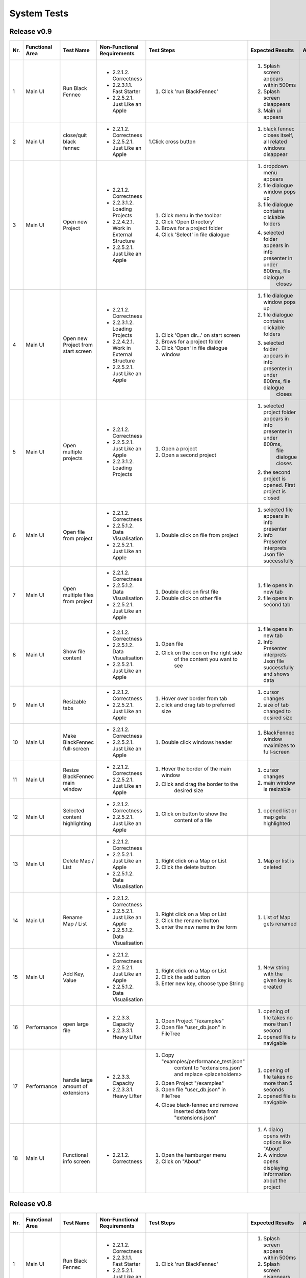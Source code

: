 .. _System Tests:

System Tests
============
Release v0.9
************
+-----+-----------------+-------------------------+-----------------------------------------+-----------------------------------------+--------------------------------------------------------------------------------+--------------------------------------------------------------------------------+----------------------+--------------------+
| Nr. | Functional Area | Test Name               | Non-Functional Requirements             | Test Steps                              | Expected Results                                                               | Actual Results                                                                 | Test passed / failed | Tester, Time, Date |
+=====+=================+=========================+=========================================+=========================================+================================================================================+================================================================================+======================+====================+
| 1   | Main UI         | Run Black Fennec        | - 2.2.1.2. Correctness                  | 1. Click 'run BlackFennec'              | 1. Splash screen appears within 500ms                                          | 1. Splash screen not visible                                                   | passed               | S. Kindhauser,     |
|     |                 |                         | - 2.2.3.1.1. Fast Starter               |                                         | 2. Splash screen disappears                                                    | 2. Splash screen not visible                                                   |                      | 11:23,             |
|     |                 |                         | - 2.2.5.2.1. Just Like an Apple         |                                         | 3. Main ui appears                                                             | 3. Main ui appears                                                             |                      | 2022-11-04         |
+-----+-----------------+-------------------------+-----------------------------------------+-----------------------------------------+--------------------------------------------------------------------------------+--------------------------------------------------------------------------------+----------------------+--------------------+
| 2   | Main UI         | close/quit black fennec | - 2.2.1.2. Correctness                  | 1.Click cross button                    | 1. black fennec closes itself, all related windows disappear                   | 1. black fennec closes itself, all related windows disappear                   | passed               | S. Kindhauser,     |
|     |                 |                         | - 2.2.5.2.1. Just Like an Apple         |                                         |                                                                                |                                                                                |                      | 11:25,             |
|     |                 |                         |                                         |                                         |                                                                                |                                                                                |                      | 2022-11-04         |
+-----+-----------------+-------------------------+-----------------------------------------+-----------------------------------------+--------------------------------------------------------------------------------+--------------------------------------------------------------------------------+----------------------+--------------------+
| 3   | Main UI         | Open new Project        | - 2.2.1.2. Correctness                  | 1. Click menu in the toolbar            | 1. dropdown menu appears                                                       | 1. dropdown menu appears                                                       | passed               | S. Kindhauser,     |
|     |                 |                         | - 2.2.3.1.2. Loading Projects           | 2. Click 'Open Directory'               | 2. file dialogue window pops up                                                | 2. file dialogue window pops up                                                |                      | 11:27,             |
|     |                 |                         | - 2.2.4.2.1. Work in External Structure | 3. Brows for a project folder           | 3. file dialogue contains clickable folders                                    | 3. file dialogue contains clickable folders                                    |                      | 2022-11-04         |
|     |                 |                         | - 2.2.5.2.1. Just Like an Apple         | 4. Click 'Select' in file dialogue      | 4. selected folder appears in info presenter in under 800ms, file dialogue     | 4. selected folder appears in info presenter in under 800ms, file dialogue     |                      |                    |
|     |                 |                         |                                         |                                         |     closes                                                                     |     closes                                                                     |                      |                    |
+-----+-----------------+-------------------------+-----------------------------------------+-----------------------------------------+--------------------------------------------------------------------------------+--------------------------------------------------------------------------------+----------------------+--------------------+
| 4   | Main UI         | Open new Project        | - 2.2.1.2. Correctness                  | 1. Click 'Open dir...' on start screen  | 1. file dialogue window pops up                                                | 1. file dialogue window pops up                                                | passed               | S. Kindhauser,     |
|     |                 | from start screen       | - 2.2.3.1.2. Loading Projects           | 2. Brows for a project folder           | 2. file dialogue contains clickable folders                                    | 2. file dialogue contains clickable folders                                    |                      | 11:30,             |
|     |                 |                         | - 2.2.4.2.1. Work in External Structure | 3. Click 'Open' in file dialogue window | 3. selected folder appears in info presenter in under 800ms, file dialogue     | 3. selected folder appears in info presenter in under 800ms, file dialogue     |                      | 2022-11-04         |
|     |                 |                         | - 2.2.5.2.1. Just Like an Apple         |                                         |     closes                                                                     |     closes                                                                     |                      |                    |
+-----+-----------------+-------------------------+-----------------------------------------+-----------------------------------------+--------------------------------------------------------------------------------+--------------------------------------------------------------------------------+----------------------+--------------------+
| 5   | Main UI         | Open multiple projects  | - 2.2.1.2. Correctness                  | 1. Open a project                       | 1. selected project folder appears in info presenter in under 800ms,           | 1. selected project folder appears in info presenter in under 800ms,           | passed               | S. Kindhauser,     |
|     |                 |                         | - 2.2.5.2.1. Just Like an Apple         |                                         |     file dialogue closes                                                       |     file dialogue closes                                                       |                      | 11:34,             |
|     |                 |                         | - 2.2.3.1.2. Loading Projects           | 2. Open a second project                | 2. the second project is opened. First project is closed                       | 2. the second project is opened. First project is closed                       |                      | 2022-11-04         |
+-----+-----------------+-------------------------+-----------------------------------------+-----------------------------------------+--------------------------------------------------------------------------------+--------------------------------------------------------------------------------+----------------------+--------------------+
| 6   | Main UI         | Open file from project  | - 2.2.1.2. Correctness                  | 1. Double click on file from project    | 1. selected file appears in info presenter                                     | 1. selected file appears in info presenter                                     | passed               | S. Kindhauser,     |
|     |                 |                         | - 2.2.5.1.2. Data Visualisation         |                                         | 2. Info Presenter interprets Json file successfully                            | 2. Info Presenter interprets Json file successfully                            |                      | 11:36,             |
|     |                 |                         | - 2.2.5.2.1. Just Like an Apple         |                                         |                                                                                |                                                                                |                      | 2022-11-04         |
+-----+-----------------+-------------------------+-----------------------------------------+-----------------------------------------+--------------------------------------------------------------------------------+--------------------------------------------------------------------------------+----------------------+--------------------+
| 7   | Main UI         | Open multiple files     | - 2.2.1.2. Correctness                  | 1. Double click on first file           | 1. file opens in new tab                                                       | 1. file opens in new tab                                                       | passed               | S. Kindhauser,     |
|     |                 | from project            | - 2.2.5.1.2. Data Visualisation         | 2. Double click on other file           | 2. file opens in second tab                                                    | 2. file opens in second tab                                                    |                      | 11:36,             |
|     |                 |                         | - 2.2.5.2.1. Just Like an Apple         |                                         |                                                                                |                                                                                |                      | 2022-11-04         |
+-----+-----------------+-------------------------+-----------------------------------------+-----------------------------------------+--------------------------------------------------------------------------------+--------------------------------------------------------------------------------+----------------------+--------------------+
| 8   | Main UI         | Show file content       | - 2.2.1.2. Correctness                  | 1. Open file                            | 1. file opens in new tab                                                       | 1. file opens in new tab                                                       | passed               | S. Kindhauser,     |
|     |                 |                         | - 2.2.5.1.2. Data Visualisation         | 2. Click on the icon on the right side  | 2. Info Presenter interprets Json file successfully and shows data             | 2. Info Presenter interprets Json file successfully and shows data             |                      | 11:38,             |
|     |                 |                         | - 2.2.5.2.1. Just Like an Apple         |     of the content you want to see      |                                                                                |                                                                                |                      | 2022-11-04         |
+-----+-----------------+-------------------------+-----------------------------------------+-----------------------------------------+--------------------------------------------------------------------------------+--------------------------------------------------------------------------------+----------------------+--------------------+
| 9   | Main UI         | Resizable tabs          | - 2.2.1.2. Correctness                  | 1. Hover over border from tab           | 1. cursor changes                                                              | 1. cursor changes                                                              | passed               | S. Kindhauser,     |
|     |                 |                         | - 2.2.5.2.1. Just Like an Apple         | 2. click and drag tab to preferred size | 2. size of tab changed to desired size                                         | 2. size of tab changed to desired size                                         |                      | 11:40,             |
|     |                 |                         |                                         |                                         |                                                                                |                                                                                |                      | 2022-11-04         |
+-----+-----------------+-------------------------+-----------------------------------------+-----------------------------------------+--------------------------------------------------------------------------------+--------------------------------------------------------------------------------+----------------------+--------------------+
| 10  | Main UI         | Make BlackFennec        | - 2.2.1.2. Correctness                  | 1. Double click windows header          | 1. BlackFennec window maximizes to full-screen                                 | 1. BlackFennec window maximizes to full-screen                                 | passed               | S. Kindhauser,     |
|     |                 | full-screen             | - 2.2.5.2.1. Just Like an Apple         |                                         |                                                                                |                                                                                |                      | 11:42,             |
|     |                 |                         |                                         |                                         |                                                                                |                                                                                |                      | 2022-11-04         |
+-----+-----------------+-------------------------+-----------------------------------------+-----------------------------------------+--------------------------------------------------------------------------------+--------------------------------------------------------------------------------+----------------------+--------------------+
| 11  | Main UI         | Resize BlackFennec      | - 2.2.1.2. Correctness                  | 1. Hover the border of the main window  | 1. cursor changes                                                              | 1. cursor changes                                                              | passed               | S. Kindhauser,     |
|     |                 | main window             | - 2.2.5.2.1. Just Like an Apple         | 2. Click and drag the border to the     | 2. main window is resizable                                                    | 2. main window is resizable                                                    |                      | 11:43,             |
|     |                 |                         |                                         |     desired size                        |                                                                                |                                                                                |                      | 2022-11-04         |
+-----+-----------------+-------------------------+-----------------------------------------+-----------------------------------------+--------------------------------------------------------------------------------+--------------------------------------------------------------------------------+----------------------+--------------------+
| 12  | Main UI         | Selected content        | - 2.2.1.2. Correctness                  | 1. Click on button to show the          | 1. opened list or map gets highlighted                                         | 1. opened list or map gets highlighted                                         | passed               | S. Kindhauser,     |
|     |                 | highlighting            | - 2.2.5.2.1. Just Like an Apple         |     content of a file                   |                                                                                |                                                                                |                      | 11:52,             |
|     |                 |                         |                                         |                                         |                                                                                |                                                                                |                      | 2022-11-04         |
+-----+-----------------+-------------------------+-----------------------------------------+-----------------------------------------+--------------------------------------------------------------------------------+--------------------------------------------------------------------------------+----------------------+--------------------+
| 13  | Main UI         | Delete Map / List       | - 2.2.1.2. Correctness                  | 1. Right click on a Map or List         | 1. Map or list is deleted                                                      | 1. Map or list is deleted                                                      | passed               | S. Kindhauser,     |
|     |                 |                         | - 2.2.5.2.1. Just Like an Apple         | 2. Click the delete button              |                                                                                |                                                                                |                      | 11:58,             |
|     |                 |                         | - 2.2.5.1.2. Data Visualisation         |                                         |                                                                                |                                                                                |                      | 2022-11-04         |
+-----+-----------------+-------------------------+-----------------------------------------+-----------------------------------------+--------------------------------------------------------------------------------+--------------------------------------------------------------------------------+----------------------+--------------------+
| 14  | Main UI         | Rename Map / List       | - 2.2.1.2. Correctness                  | 1. Right click on a Map or List         | 1. List of Map gets renamed                                                    | 1. List of Map gets renamed                                                    | passed               | S. Kindhauser,     |
|     |                 |                         | - 2.2.5.2.1. Just Like an Apple         | 2. Click the rename button              |                                                                                |                                                                                |                      | 11:57,             |
|     |                 |                         | - 2.2.5.1.2. Data Visualisation         | 3. enter the new name in the form       |                                                                                |                                                                                |                      | 2022-11-04         |
+-----+-----------------+-------------------------+-----------------------------------------+-----------------------------------------+--------------------------------------------------------------------------------+--------------------------------------------------------------------------------+----------------------+--------------------+
| 15  | Main UI         | Add Key, Value          | - 2.2.1.2. Correctness                  | 1. Right click on a Map or List         | 1. New string with the given key is created                                    | 1. New string with the given key is created                                    | passed               | S. Kindhauser,     |
|     |                 |                         | - 2.2.5.2.1. Just Like an Apple         | 2. Click the add button                 |                                                                                |                                                                                |                      | 11:52,             |
|     |                 |                         | - 2.2.5.1.2. Data Visualisation         | 3. Enter new key, choose type String    |                                                                                |                                                                                |                      | 2022-11-04         |
+-----+-----------------+-------------------------+-----------------------------------------+-----------------------------------------+--------------------------------------------------------------------------------+--------------------------------------------------------------------------------+----------------------+--------------------+
| 16  | Performance     | open large file         | - 2.2.3.3. Capacity                     | 1. Open Project "/examples"             | 1. opening of file takes no more than 1 second                                 | 1. opening of file takes more than 10 second                                   | failed               | S. Kindhauser,     |
|     |                 |                         | - 2.2.3.3.1. Heavy Lifter               | 2. Open file "user_db.json" in FileTree | 2. opened file is navigable                                                    | 2. opened file is navigable                                                    |                      | 11:50,             |
|     |                 |                         |                                         |                                         |                                                                                |                                                                                |                      | 2022-11-04         |
+-----+-----------------+-------------------------+-----------------------------------------+-----------------------------------------+--------------------------------------------------------------------------------+--------------------------------------------------------------------------------+----------------------+--------------------+
| 17  | Performance     | handle large amount     | - 2.2.3.3. Capacity                     | 1. Copy "examples/performance_test.json"| 1. opening of file takes no more than 5 seconds                                | 1. skipped                                                                     | failed               | S. Kindhauser,     |
|     |                 | of extensions           | - 2.2.3.3.1. Heavy Lifter               |     content to "extensions.json" and    | 2. opened file is navigable                                                    |                                                                                |                      | 11:50,             |
|     |                 |                         |                                         |     replace <placeholders>              |                                                                                |                                                                                |                      | 2022-11-04         |
|     |                 |                         |                                         | 2. Open Project "/examples"             |                                                                                |                                                                                |                      |                    |
|     |                 |                         |                                         | 3. Open file "user_db.json" in FileTree |                                                                                |                                                                                |                      |                    |
|     |                 |                         |                                         | 4. Close black-fennec and remove        |                                                                                |                                                                                |                      |                    |
|     |                 |                         |                                         |     inserted data from "extensions.json"|                                                                                |                                                                                |                      |                    |
+-----+-----------------+-------------------------+-----------------------------------------+-----------------------------------------+--------------------------------------------------------------------------------+--------------------------------------------------------------------------------+----------------------+--------------------+
| 18  | Main UI         | Functional info screen  | - 2.2.1.2. Correctness                  | 1. Open the hamburger menu              | 1. A dialog opens with options like "About"                                    | 1. A dialog opens with options like "About"                                    | passed               | S. Kindhauser,     |
|     |                 |                         |                                         | 2. Click on "About"                     | 2. A window opens displaying information about the project                     | 2. A window opens displaying information about the project                     |                      | 11:50,             |
|     |                 |                         |                                         |                                         |                                                                                |                                                                                |                      | 2022-11-04         |
+-----+-----------------+-------------------------+-----------------------------------------+-----------------------------------------+--------------------------------------------------------------------------------+--------------------------------------------------------------------------------+----------------------+--------------------+



Release v0.8
************
+-----+-----------------+-------------------------+-----------------------------------------+-----------------------------------------+--------------------------------------------------------------------------------+--------------------------------------------------------------------------------+----------------------+--------------------+
| Nr. | Functional Area | Test Name               | Non-Functional Requirements             | Test Steps                              | Expected Results                                                               | Actual Results                                                                 | Test passed / failed | Tester, Time, Date |
+=====+=================+=========================+=========================================+=========================================+================================================================================+================================================================================+======================+====================+
| 1   | Main UI         | Run Black Fennec        | - 2.2.1.2. Correctness                  | 1. Click 'run BlackFennec'              | 1. Splash screen appears within 500ms                                          | 1. Splash screen appears within 500ms                                          | passed               | S. Kindhauser,     |
|     |                 |                         | - 2.2.3.1.1. Fast Starter               |                                         | 2. Splash screen disappears                                                    | 2. Splash screen disappears                                                    |                      | 11:24,             |
|     |                 |                         | - 2.2.5.2.1. Just Like an Apple         |                                         | 3. Main ui appears                                                             | 3. Main ui appears                                                             |                      | 2022-10-11         |
+-----+-----------------+-------------------------+-----------------------------------------+-----------------------------------------+--------------------------------------------------------------------------------+--------------------------------------------------------------------------------+----------------------+--------------------+
| 2   | Main UI         | close/quit black fennec | - 2.2.1.2. Correctness                  | 1.Click cross button                    | 1. black fennec closes itself, all related windows disappear                   | 1. black fennec closes itself, all related windows disappear                   | passed               | S. Kindhauser,     |
|     |                 |                         | - 2.2.5.2.1. Just Like an Apple         |                                         |                                                                                |                                                                                |                      | 11:26,             |
|     |                 |                         |                                         |                                         |                                                                                |                                                                                |                      | 2022-10-11         |
+-----+-----------------+-------------------------+-----------------------------------------+-----------------------------------------+--------------------------------------------------------------------------------+--------------------------------------------------------------------------------+----------------------+--------------------+
| 3   | Main UI         | Open new Project        | - 2.2.1.2. Correctness                  | 1. Click 'Project' in the toolbar       | 1. dropdown menu appears                                                       | 1. dropdown menu appears                                                       | passed               | S. Kindhauser,     |
|     |                 |                         | - 2.2.3.1.2. Loading Projects           | 2. Click 'Open' in dropdown menu        | 2. file dialogue window pops up                                                | 2. file dialogue window pops up                                                |                      | 11:29,             |
|     |                 |                         | - 2.2.4.2.1. Work in External Structure | 3. Brows for a project folder           | 3. file dialogue contains clickable folders                                    | 3. file dialogue contains clickable folders                                    |                      | 2022-10-11         |
|     |                 |                         | - 2.2.5.2.1. Just Like an Apple         | 4. Click 'Open' in file dialogue window | 4. selected folder appears in info presenter in under 800ms, file dialogue     | 4. selected folder appears in info presenter in under 800ms, file dialogue     |                      |                    |
|     |                 |                         |                                         |                                         |     closes                                                                     |     closes                                                                     |                      |                    |
+-----+-----------------+-------------------------+-----------------------------------------+-----------------------------------------+--------------------------------------------------------------------------------+--------------------------------------------------------------------------------+----------------------+--------------------+
| 4   | Main UI         | Open new Project        | - 2.2.1.2. Correctness                  | 1. Click 'Open Project' on start screen | 1. file dialogue window pops up                                                | 1. file dialogue window pops up                                                | passed               | S. Kindhauser,     |
|     |                 | from start screen       | - 2.2.3.1.2. Loading Projects           | 2. Brows for a project folder           | 2. file dialogue contains clickable folders                                    | 2. file dialogue contains clickable folders                                    |                      | 11:30,             |
|     |                 |                         | - 2.2.4.2.1. Work in External Structure | 3. Click 'Open' in file dialogue window | 3. selected folder appears in info presenter in under 800ms, file dialogue     | 3. selected folder appears in info presenter in under 800ms, file dialogue     |                      | 2022-10-11         |
|     |                 |                         | - 2.2.5.2.1. Just Like an Apple         |                                         |     closes                                                                     |     closes                                                                     |                      |                    |
+-----+-----------------+-------------------------+-----------------------------------------+-----------------------------------------+--------------------------------------------------------------------------------+--------------------------------------------------------------------------------+----------------------+--------------------+
| 5   | Main UI         | Open multiple projects  | - 2.2.1.2. Correctness                  | 1. Open a project                       | 1. selected project folder appears in info presenter in under 800ms,           | 1. selected project folder appears in info presenter in under 800ms,           | passed               | S. Kindhauser,     |
|     |                 |                         | - 2.2.5.2.1. Just Like an Apple         |                                         |     file dialogue closes                                                       |     file dialogue closes                                                       |                      | 11:34,             |
|     |                 |                         | - 2.2.3.1.2. Loading Projects           | 2. Open a second project                | 2. the second project is opened. First project is closed                       | 2. the second project is opened. First project is closed                       |                      | 2022-10-11         |
+-----+-----------------+-------------------------+-----------------------------------------+-----------------------------------------+--------------------------------------------------------------------------------+--------------------------------------------------------------------------------+----------------------+--------------------+
| 6   | Main UI         | Open file from project  | - 2.2.1.2. Correctness                  | 1. Double click on file from project    | 1. selected file appears in info presenter                                     | 1. selected file appears in info presenter                                     | passed               | S. Kindhauser,     |
|     |                 |                         | - 2.2.5.1.2. Data Visualisation         |                                         | 2. Info Presenter interprets Json file successfully                            | 2. Info Presenter interprets Json file successfully                            |                      | 11:36,             |
|     |                 |                         | - 2.2.5.2.1. Just Like an Apple         |                                         |                                                                                |                                                                                |                      | 2022-10-11         |
+-----+-----------------+-------------------------+-----------------------------------------+-----------------------------------------+--------------------------------------------------------------------------------+--------------------------------------------------------------------------------+----------------------+--------------------+
| 7   | Main UI         | Open multiple files     | - 2.2.1.2. Correctness                  | 1. Double click on first file           | 1. file opens in new tab                                                       | 1. file opens in new tab                                                       | passed               | S. Kindhauser,     |
|     |                 | from project            | - 2.2.5.1.2. Data Visualisation         | 2. Double click on other file           | 2. file opens in second tab                                                    | 2. file opens in second tab                                                    |                      | 11:36,             |
|     |                 |                         | - 2.2.5.2.1. Just Like an Apple         |                                         |                                                                                |                                                                                |                      | 2022-10-11         |
+-----+-----------------+-------------------------+-----------------------------------------+-----------------------------------------+--------------------------------------------------------------------------------+--------------------------------------------------------------------------------+----------------------+--------------------+
| 8   | Main UI         | Show file content       | - 2.2.1.2. Correctness                  | 1. Open file                            | 1. file opens in new tab                                                       | 1. file opens in new tab                                                       | passed               | S. Kindhauser,     |
|     |                 |                         | - 2.2.5.1.2. Data Visualisation         | 2. Click on the icon on the right side  | 2. Info Presenter interprets Json file successfully and shows data             | 2. Info Presenter interprets Json file successfully and shows data             |                      | 11:38,             |
|     |                 |                         | - 2.2.5.2.1. Just Like an Apple         |     of the content you want to see      |                                                                                |                                                                                |                      | 2022-10-11         |
+-----+-----------------+-------------------------+-----------------------------------------+-----------------------------------------+--------------------------------------------------------------------------------+--------------------------------------------------------------------------------+----------------------+--------------------+
| 9   | Main UI         | Resizable tabs          | - 2.2.1.2. Correctness                  | 1. Hover over border from tab           | 1. cursor changes                                                              | 1. cursor changes                                                              | passed               | S. Kindhauser,     |
|     |                 |                         | - 2.2.5.2.1. Just Like an Apple         | 2. click and drag tab to preferred size | 2. size of tab changed to desired size                                         | 2. size of tab changed to desired size                                         |                      | 11:40,             |
|     |                 |                         |                                         |                                         |                                                                                |                                                                                |                      | 2022-10-11         |
+-----+-----------------+-------------------------+-----------------------------------------+-----------------------------------------+--------------------------------------------------------------------------------+--------------------------------------------------------------------------------+----------------------+--------------------+
| 10  | Main UI         | Make BlackFennec        | - 2.2.1.2. Correctness                  | 1. Click on 'maximize window' button    | 1. BlackFennec window maximizes to full-screen                                 | 1. BlackFennec window maximizes to full-screen                                 | passed               | S. Kindhauser,     |
|     |                 | full-screen             | - 2.2.5.2.1. Just Like an Apple         |     in the top right corner             |                                                                                |                                                                                |                      | 11:42,             |
|     |                 |                         |                                         |                                         |                                                                                |                                                                                |                      | 2022-10-11         |
+-----+-----------------+-------------------------+-----------------------------------------+-----------------------------------------+--------------------------------------------------------------------------------+--------------------------------------------------------------------------------+----------------------+--------------------+
| 11  | Main UI         | Resize BlackFennec      | - 2.2.1.2. Correctness                  | 1. Hover the border of the main window  | 1. cursor changes                                                              | 1. Window size cant be adjusted                                                | failed               | S. Kindhauser,     |
|     |                 | main window             | - 2.2.5.2.1. Just Like an Apple         | 2. Click and drag the border to the     | 2. main window is resizable                                                    |                                                                                |                      | 11:43,             |
|     |                 |                         |                                         |     desired size                        |                                                                                |                                                                                |                      | 2022-10-11         |
+-----+-----------------+-------------------------+-----------------------------------------+-----------------------------------------+--------------------------------------------------------------------------------+--------------------------------------------------------------------------------+----------------------+--------------------+
| 12  | Main UI         | Selected content        | - 2.2.1.2. Correctness                  | 1. Click on button to show the          | 1. opened list or map gets highlighted                                         | 1. opened list or map gets highlighted                                         | passed               | S. Kindhauser,     |
|     |                 | highlighting            | - 2.2.5.2.1. Just Like an Apple         |     content of a file                   |                                                                                |                                                                                |                      | 11:52,             |
|     |                 |                         |                                         |                                         |                                                                                |                                                                                |                      | 2022-10-11         |
+-----+-----------------+-------------------------+-----------------------------------------+-----------------------------------------+--------------------------------------------------------------------------------+--------------------------------------------------------------------------------+----------------------+--------------------+
| 13  | Main UI         | Delete Map / List       | - 2.2.1.2. Correctness                  | 1. Right click on a Map or List         | 1. Map or list is deleted                                                      | 1. Map or list is deleted                                                      | passed               | S. Kindhauser,     |
|     |                 |                         | - 2.2.5.2.1. Just Like an Apple         | 2. Click the delete button              |                                                                                |                                                                                |                      | 11:58,             |
|     |                 |                         | - 2.2.5.1.2. Data Visualisation         |                                         |                                                                                |                                                                                |                      | 2022-10-11         |
+-----+-----------------+-------------------------+-----------------------------------------+-----------------------------------------+--------------------------------------------------------------------------------+--------------------------------------------------------------------------------+----------------------+--------------------+
| 14  | Main UI         | Rename Map / List       | - 2.2.1.2. Correctness                  | 1. Right click on a Map or List         | 1. List of Map gets renamed                                                    | 1. List of Map gets renamed                                                    | passed               | S. Kindhauser,     |
|     |                 |                         | - 2.2.5.2.1. Just Like an Apple         | 2. Click the rename button              |                                                                                |                                                                                |                      | 11:57,             |
|     |                 |                         | - 2.2.5.1.2. Data Visualisation         | 3. enter the new name in the form       |                                                                                |                                                                                |                      | 2022-10-11         |
+-----+-----------------+-------------------------+-----------------------------------------+-----------------------------------------+--------------------------------------------------------------------------------+--------------------------------------------------------------------------------+----------------------+--------------------+
| 15  | Main UI         | Add Key, Value          | - 2.2.1.2. Correctness                  | 1. Right click on a Map or List         | 1. New string with the given key is created                                    | 1. New string with the given key is created                                    | passed               | S. Kindhauser,     |
|     |                 |                         | - 2.2.5.2.1. Just Like an Apple         | 2. Click the add button                 |                                                                                |                                                                                |                      | 11:52,             |
|     |                 |                         | - 2.2.5.1.2. Data Visualisation         | 3. Enter new key, choose type String    |                                                                                |                                                                                |                      | 2022-10-11         |
+-----+-----------------+-------------------------+-----------------------------------------+-----------------------------------------+--------------------------------------------------------------------------------+--------------------------------------------------------------------------------+----------------------+--------------------+
| 16  | Performance     | open large file         | - 2.2.3.3. Capacity                     | 1. Open Project "/examples"             | 1. opening of file takes no more than 1 second                                 | 1. opening of file takes no more than 1 second                                 | passed               | S. Kindhauser,     |
|     |                 |                         | - 2.2.3.3.1. Heavy Lifter               | 2. Open file "user_db.json" in FileTree | 2. opened file is navigable                                                    | 2. opened file is navigable                                                    |                      | 11:50,             |
|     |                 |                         |                                         |                                         |                                                                                |                                                                                |                      | 2022-10-11         |
+-----+-----------------+-------------------------+-----------------------------------------+-----------------------------------------+--------------------------------------------------------------------------------+--------------------------------------------------------------------------------+----------------------+--------------------+
| 17  | Performance     | handle large amount     | - 2.2.3.3. Capacity                     | 1. Copy "examples/performance_test.json"| 1. opening of file takes no more than 5 seconds                                | 1. opening of file takes no more than 5 seconds                                | passed               | S. Kindhauser,     |
|     |                 | of extensions           | - 2.2.3.3.1. Heavy Lifter               |     content to "extensions.json" and    | 2. opened file is navigable                                                    | 2. opened file is navigable                                                    |                      | 11:50,             |
|     |                 |                         |                                         |     replace <placeholders>              |                                                                                |                                                                                |                      | 2022-10-11         |
|     |                 |                         |                                         | 2. Open Project "/examples"             |                                                                                |                                                                                |                      |                    |
|     |                 |                         |                                         | 3. Open file "user_db.json" in FileTree |                                                                                |                                                                                |                      |                    |
|     |                 |                         |                                         | 4. Close black-fennec and remove        |                                                                                |                                                                                |                      |                    |
|     |                 |                         |                                         |     inserted data from "extensions.json"|                                                                                |                                                                                |                      |                    |
+-----+-----------------+-------------------------+-----------------------------------------+-----------------------------------------+--------------------------------------------------------------------------------+--------------------------------------------------------------------------------+----------------------+--------------------+


Release v0.6
************
+-----+-----------------+-------------------------+-----------------------------------------+-----------------------------------------+--------------------------------------------------------------------------------+--------------------------------------------------------------------------------+----------------------+--------------------+
| Nr. | Functional Area | Test Name               | Non-Functional Requirements             | Test Steps                              | Expected Results                                                               | Actual Results                                                                 | Test passed / failed | Tester, Time, Date |
+=====+=================+=========================+=========================================+=========================================+================================================================================+================================================================================+======================+====================+
| 1   | Main UI         | Run Black Fennec        | - 2.2.1.2. Correctness                  | 1. Click 'run BlackFennec'              | 1. Splash screen appears within 500ms                                          | 1. Splash screen appears within 500ms                                          | passed               | Lara Gubler,       |
|     |                 |                         | - 2.2.3.1.1. Fast Starter               |                                         | 2. Splash screen disappears                                                    | 2. Splash screen disappears                                                    |                      | 22:24,             |
|     |                 |                         | - 2.2.5.2.1. Just Like an Apple         |                                         | 3. Main ui appears                                                             | 3. Main ui appears                                                             |                      | 25.05.2021         |
+-----+-----------------+-------------------------+-----------------------------------------+-----------------------------------------+--------------------------------------------------------------------------------+--------------------------------------------------------------------------------+----------------------+--------------------+
| 2   | Main UI         | close/quit black fennec | - 2.2.1.2. Correctness                  | 1.Click cross button                    | 1. black fennec closes itself, all related windows disappear                   | 1. black fennec closes itself, all related windows disappear                   | passed               | Lara Gubler,       |
|     |                 |                         | - 2.2.5.2.1. Just Like an Apple         |                                         |                                                                                |                                                                                |                      | 22:26,             |
|     |                 |                         |                                         |                                         |                                                                                |                                                                                |                      | 25.05.2021         |
+-----+-----------------+-------------------------+-----------------------------------------+-----------------------------------------+--------------------------------------------------------------------------------+--------------------------------------------------------------------------------+----------------------+--------------------+
| 3   | Main UI         | Open new Project        | - 2.2.1.2. Correctness                  | 1. Click 'Project' in the toolbar       | 1. dropdown menu appears                                                       | 1. dropdown menu appears                                                       | passed               | Lara Gubler,       |
|     |                 |                         | - 2.2.3.1.2. Loading Projects           | 2. Click 'Open' in dropdown menu        | 2. file dialogue window pops up                                                | 2. file dialogue window pops up                                                |                      | 22:29,             |
|     |                 |                         | - 2.2.4.2.1. Work in External Structure | 3. Brows for a project folder           | 3. file dialogue contains clickable folders                                    | 3. file dialogue contains clickable folders                                    |                      | 25.05.2021         |
|     |                 |                         | - 2.2.5.2.1. Just Like an Apple         | 4. Click 'Open' in file dialogue window | 4. selected folder appears in info presenter in under 800ms, file dialogue     | 4. selected folder appears in info presenter in under 800ms, file dialogue     |                      |                    |
|     |                 |                         |                                         |                                         |     closes                                                                     |     closes                                                                     |                      |                    |
+-----+-----------------+-------------------------+-----------------------------------------+-----------------------------------------+--------------------------------------------------------------------------------+--------------------------------------------------------------------------------+----------------------+--------------------+
| 4   | Main UI         | Open new Project        | - 2.2.1.2. Correctness                  | 1. Click 'Open Project' on start screen | 1. file dialogue window pops up                                                | 1. file dialogue window pops up                                                | passed               | Lara Gubler,       |
|     |                 | from start screen       | - 2.2.3.1.2. Loading Projects           | 2. Brows for a project folder           | 2. file dialogue contains clickable folders                                    | 2. file dialogue contains clickable folders                                    |                      | 22:30,             |
|     |                 |                         | - 2.2.4.2.1. Work in External Structure | 3. Click 'Open' in file dialogue window | 3. selected folder appears in info presenter in under 800ms, file dialogue     | 3. selected folder appears in info presenter in under 800ms, file dialogue     |                      | 25.05.2021         |
|     |                 |                         | - 2.2.5.2.1. Just Like an Apple         |                                         |     closes                                                                     |     closes                                                                     |                      |                    |
+-----+-----------------+-------------------------+-----------------------------------------+-----------------------------------------+--------------------------------------------------------------------------------+--------------------------------------------------------------------------------+----------------------+--------------------+
| 5   | Main UI         | Open multiple projects  | - 2.2.1.2. Correctness                  | 1. Open a project                       | 1. selected project folder appears in info presenter in under 800ms,           | 1. selected project folder appears in info presenter in under 800ms,           | passed               | Lara Gubler,       |
|     |                 |                         | - 2.2.5.2.1. Just Like an Apple         |                                         |     file dialogue closes                                                       |     file dialogue closes                                                       |                      | 22:34,             |
|     |                 |                         | - 2.2.3.1.2. Loading Projects           | 2. Open a second project                | 2. the second project is opened. First project is closed                       | 2. the second project is opened. First project is closed                       |                      | 25.05.2021         |
+-----+-----------------+-------------------------+-----------------------------------------+-----------------------------------------+--------------------------------------------------------------------------------+--------------------------------------------------------------------------------+----------------------+--------------------+
| 6   | Main UI         | Open file from project  | - 2.2.1.2. Correctness                  | 1. Double click on file from project    | 1. selected file appears in info presenter                                     | 1. selected file appears in info presenter                                     | passed               | Lara Gubler,       |
|     |                 |                         | - 2.2.5.1.2. Data Visualisation         |                                         | 2. Info Presenter interprets Json file successfully                            | 2. Info Presenter interprets Json file successfully                            |                      | 22:36,             |
|     |                 |                         | - 2.2.5.2.1. Just Like an Apple         |                                         |                                                                                |                                                                                |                      | 25.05.2021         |
+-----+-----------------+-------------------------+-----------------------------------------+-----------------------------------------+--------------------------------------------------------------------------------+--------------------------------------------------------------------------------+----------------------+--------------------+
| 7   | Main UI         | Open multiple files     | - 2.2.1.2. Correctness                  | 1. Double click on first file           | 1. file opens in new tab                                                       | 1. file opens in new tab                                                       | passed               | Lara Gubler,       |
|     |                 | from project            | - 2.2.5.1.2. Data Visualisation         | 2. Double click on other file           | 2. file opens in second tab                                                    | 2. file opens in second tab                                                    |                      | 22:36,             |
|     |                 |                         | - 2.2.5.2.1. Just Like an Apple         |                                         |                                                                                |                                                                                |                      | 25.05.2021         |
+-----+-----------------+-------------------------+-----------------------------------------+-----------------------------------------+--------------------------------------------------------------------------------+--------------------------------------------------------------------------------+----------------------+--------------------+
| 8   | Main UI         | Show file content       | - 2.2.1.2. Correctness                  | 1. Open file                            | 1. file opens in new tab                                                       | 1. file opens in new tab                                                       | passed               | Lara Gubler,       |
|     |                 |                         | - 2.2.5.1.2. Data Visualisation         | 2. Click on the icon on the right side  | 2. Info Presenter interprets Json file successfully and shows data             | 2. Info Presenter interprets Json file successfully and shows data             |                      | 22:38,             |
|     |                 |                         | - 2.2.5.2.1. Just Like an Apple         |     of the content you want to see      |                                                                                |                                                                                |                      | 25.05.2021         |
+-----+-----------------+-------------------------+-----------------------------------------+-----------------------------------------+--------------------------------------------------------------------------------+--------------------------------------------------------------------------------+----------------------+--------------------+
| 9   | Main UI         | Resizable tabs          | - 2.2.1.2. Correctness                  | 1. Hover over border from tab           | 1. cursor changes                                                              | 1. cursor changes                                                              | passed               | Lara Gubler,       |
|     |                 |                         | - 2.2.5.2.1. Just Like an Apple         | 2. click and drag tab to preferred size | 2. size of tab changed to desired size                                         | 2. size of tab changed to desired size                                         |                      | 22:40,             |
|     |                 |                         |                                         |                                         |                                                                                |                                                                                |                      | 25.05.2021         |
+-----+-----------------+-------------------------+-----------------------------------------+-----------------------------------------+--------------------------------------------------------------------------------+--------------------------------------------------------------------------------+----------------------+--------------------+
| 10  | Main UI         | Make BlackFennec        | - 2.2.1.2. Correctness                  | 1. Click on 'maximize window' button    | 1. BlackFennec window maximizes to full-screen                                 | 1. BlackFennec window maximizes to full-screen                                 | passed               | Lara Gubler,       |
|     |                 | full-screen             | - 2.2.5.2.1. Just Like an Apple         |     in the top right corner             |                                                                                |                                                                                |                      | 22:42,             |
|     |                 |                         |                                         |                                         |                                                                                |                                                                                |                      | 25.05.2021         |
+-----+-----------------+-------------------------+-----------------------------------------+-----------------------------------------+--------------------------------------------------------------------------------+--------------------------------------------------------------------------------+----------------------+--------------------+
| 11  | Main UI         | Resize BlackFennec      | - 2.2.1.2. Correctness                  | 1. Hover the border of the main window  | 1. cursor changes                                                              | 1. Window size cant be adjusted                                                | failed               | Lara Gubler,       |
|     |                 | main window             | - 2.2.5.2.1. Just Like an Apple         | 2. Click and drag the border to the     | 2. main window is resizable                                                    |                                                                                |                      | 22:43,             |
|     |                 |                         |                                         |     desired size                        |                                                                                |                                                                                |                      | 25.05.2021         |
+-----+-----------------+-------------------------+-----------------------------------------+-----------------------------------------+--------------------------------------------------------------------------------+--------------------------------------------------------------------------------+----------------------+--------------------+
| 12  | Main UI         | Selected content        | - 2.2.1.2. Correctness                  | 1. Click on button to show the          | 1. opened list or map gets highlighted                                         | 1. opened list or map gets highlighted                                         | passed               | Lara Gubler,       |
|     |                 | highlighting            | - 2.2.5.2.1. Just Like an Apple         |     content of a file                   |                                                                                |                                                                                |                      | 22:52,             |
|     |                 |                         |                                         |                                         |                                                                                |                                                                                |                      | 25.05.2021         |
+-----+-----------------+-------------------------+-----------------------------------------+-----------------------------------------+--------------------------------------------------------------------------------+--------------------------------------------------------------------------------+----------------------+--------------------+
| 13  | Main UI         | Delete Map / List       | - 2.2.1.2. Correctness                  | 1. Right click on a Map or List         | 1. Map or list is deleted                                                      | 1. Map or list is deleted                                                      | passed               | Lara Gubler,       |
|     |                 |                         | - 2.2.5.2.1. Just Like an Apple         | 2. Click the delete button              |                                                                                |                                                                                |                      | 23:08,             |
|     |                 |                         | - 2.2.5.1.2. Data Visualisation         |                                         |                                                                                |                                                                                |                      | 25.05.2021         |
+-----+-----------------+-------------------------+-----------------------------------------+-----------------------------------------+--------------------------------------------------------------------------------+--------------------------------------------------------------------------------+----------------------+--------------------+
| 14  | Main UI         | Rename Map / List       | - 2.2.1.2. Correctness                  | 1. Right click on a Map or List         | 1. List of Map gets renamed                                                    | 1. List of Map gets renamed                                                    | passed               | Lara Gubler,       |
|     |                 |                         | - 2.2.5.2.1. Just Like an Apple         | 2. Click the rename button              |                                                                                |                                                                                |                      | 23:10,             |
|     |                 |                         | - 2.2.5.1.2. Data Visualisation         | 3. enter the new name in the form       |                                                                                |                                                                                |                      | 25.05.2021         |
+-----+-----------------+-------------------------+-----------------------------------------+-----------------------------------------+--------------------------------------------------------------------------------+--------------------------------------------------------------------------------+----------------------+--------------------+
| 15  | Main UI         | Add Key, Value          | - 2.2.1.2. Correctness                  | 1. Right click on a Map or List         | 1. New string with the given key is created                                    | 1. New string with the given key is created                                    | passed               | Lara Gubler,       |
|     |                 |                         | - 2.2.5.2.1. Just Like an Apple         | 2. Click the add button                 |                                                                                |                                                                                |                      | 23:13,             |
|     |                 |                         | - 2.2.5.1.2. Data Visualisation         | 3. Enter new key, choose type String    |                                                                                |                                                                                |                      | 25.05.2021         |
+-----+-----------------+-------------------------+-----------------------------------------+-----------------------------------------+--------------------------------------------------------------------------------+--------------------------------------------------------------------------------+----------------------+--------------------+
| 16  | Performance     | open large file         | - 2.2.3.3. Capacity                     | 1. Open Project "/examples"             | 1. opening of file takes no more than 1 second                                 | 1. opening of file takes no more than 1 second                                 | passed               | Lara Gubler,       |
|     |                 |                         | - 2.2.3.3.1. Heavy Lifter               | 2. Open file "user_db.json" in FileTree | 2. opened file is navigable                                                    | 2. opened file is navigable                                                    |                      | 22:50,             |
|     |                 |                         |                                         |                                         |                                                                                |                                                                                |                      | 25.05.2021         |
+-----+-----------------+-------------------------+-----------------------------------------+-----------------------------------------+--------------------------------------------------------------------------------+--------------------------------------------------------------------------------+----------------------+--------------------+
| 17  | Performance     | handle large amount     | - 2.2.3.3. Capacity                     | 1. Copy "examples/performance_test.json"| 1. opening of file takes no more than 5 seconds                                | 1. opening of file takes no more than 5 seconds                                | passed               | Lara Gubler,       |
|     |                 | of extensions           | - 2.2.3.3.1. Heavy Lifter               |     content to "extensions.json" and    | 2. opened file is navigable                                                    | 2. opened file is navigable                                                    |                      | 22:50,             |
|     |                 |                         |                                         |     replace <placeholders>              |                                                                                |                                                                                |                      | 25.05.2021         |
|     |                 |                         |                                         | 2. Open Project "/examples"             |                                                                                |                                                                                |                      |                    |
|     |                 |                         |                                         | 3. Open file "user_db.json" in FileTree |                                                                                |                                                                                |                      |                    |
|     |                 |                         |                                         | 4. Close black-fennec and remove        |                                                                                |                                                                                |                      |                    |
|     |                 |                         |                                         |     inserted data from "extensions.json"|                                                                                |                                                                                |                      |                    |
+-----+-----------------+-------------------------+-----------------------------------------+-----------------------------------------+--------------------------------------------------------------------------------+--------------------------------------------------------------------------------+----------------------+--------------------+



Release v0.5
************
+-----+-----------------+-------------------------+-----------------------------------------+--------------------------------------------------------------------------------+--------------------------------------------------------------------------------+----------------------+-----------------------------------------+--------------------+
| Nr. | Functional Area | Test Name               | Test Steps                              | Expected Results                                                               | Actual Results                                                                 | Test passed / failed | Non-Functional Requirements             | Tester, Time, Date |
+=====+=================+=========================+=========================================+================================================================================+================================================================================+======================+=========================================+====================+
| 1   | Main UI         | Run Black Fennec        | 1. Click 'run BlackFennec'              | 1. Splash screen appears within 500ms                                          | 1. Splash screen appears within 500ms                                          | passed               | - 2.2.1.2. Correctness                  | Lara Gubler,       |
|     |                 |                         |                                         | 2. Splash screen disappears                                                    | 2. Splash screen disappears                                                    |                      | - 2.2.3.1.1. Fast Starter               | 22:00,             |
|     |                 |                         |                                         | 3. Main ui appears                                                             | 3. Main ui appears                                                             |                      | - 2.2.5.2.1. Just Like an Apple         | 2021.05.18         |
+-----+-----------------+-------------------------+-----------------------------------------+--------------------------------------------------------------------------------+--------------------------------------------------------------------------------+----------------------+-----------------------------------------+--------------------+
| 2   | Main UI         | close/quit black fennec | 1.Click cross button                    | 1. black fennec closes itself, all related windows disappear                   | 1. black fennec closes itself, all related windows disappear                   | passed               | - 2.2.1.2. Correctness                  | Lara Gubler,       |
|     |                 |                         |                                         |                                                                                |                                                                                |                      | - 2.2.5.2.1. Just Like an Apple         | 22:04,             |
|     |                 |                         |                                         |                                                                                |                                                                                |                      |                                         | 2021.5.18          |
+-----+-----------------+-------------------------+-----------------------------------------+--------------------------------------------------------------------------------+--------------------------------------------------------------------------------+----------------------+-----------------------------------------+--------------------+
| 3   | Main UI         | Open new Project        | 1. Click 'Project' in the toolbar       | 1. dropdown menu appears                                                       | 1. dropdown menu appears                                                       | passed               | - 2.2.1.2. Correctness                  | Lara Gubler,       |
|     |                 |                         | 2. Click 'Open' in dropdown menu        | 2. file dialogue window pops up                                                | 2. file dialogue window pops up                                                |                      | - 2.2.3.1.2. Loading Projects           | 10:14,             |
|     |                 |                         | 3. Brows for a project folder           | 3. file dialogue contains clickable folders                                    | 3. file dialogue contains clickable folders                                    |                      | - 2.2.4.2.1. Work in External Structure | 2021.05.18         |
|     |                 |                         | 4. Click 'Open' in file dialogue window | 4. selected folder appears in info presenter in under 800ms, file dialogue     | 4. selected folder appears in info presenter in under 800ms, file dialogue     |                      | - 2.2.5.2.1. Just Like an Apple         |                    |
|     |                 |                         |                                         |     closes                                                                     |     closes                                                                     |                      |                                         |                    |
+-----+-----------------+-------------------------+-----------------------------------------+--------------------------------------------------------------------------------+--------------------------------------------------------------------------------+----------------------+-----------------------------------------+--------------------+
| 3   | Main UI         | Open new Project        | 1. Click 'Open Project' on start screen | 1. file dialogue window pops up                                                | 1. file dialogue window pops up                                                | passed               | - 2.2.1.2. Correctness                  | Lara Gubler,       |
|     |                 | from start screen       | 2. Brows for a project folder           | 2. file dialogue contains clickable folders                                    | 2. file dialogue window pops up                                                |                      | - 2.2.3.1.2. Loading Projects           | 22:25,             |
|     |                 |                         | 3. Click 'Open' in file dialogue window | 3. selected folder appears in info presenter in under 800ms, file dialogue     | 3. selected file appears in info presenter in under 800ms, file dialogue       |                      | - 2.2.4.2.1. Work in External Structure | 2021.04.09         |
|     |                 |                         |                                         |     closes                                                                     |     closes                                                                     |                      | - 2.2.5.2.1. Just Like an Apple         |                    |
+-----+-----------------+-------------------------+-----------------------------------------+--------------------------------------------------------------------------------+--------------------------------------------------------------------------------+----------------------+-----------------------------------------+--------------------+
| 4   | Main UI         | Open multiple projects  | 1. Open a project                       | 1. selected project folder appears in info presenter in under 800ms,           | 1. selected project folder appears in info presenter in under 800ms,           | passed               | - 2.2.1.2. Correctness                  | Lara Gubler,       |
|     |                 |                         |                                         |     file dialogue closes                                                       |     file dialogue closes                                                       |                      | - 2.2.5.2.1. Just Like an Apple         | 2021.05.18         |
|     |                 |                         | 2. Open a second project                | 2. the second project is opened. First project is closed                       | 2. the second project is opened. First project is closed                       |                      | - 2.2.3.1.2. Loading Projects           | 22:30,             |
+-----+-----------------+-------------------------+-----------------------------------------+--------------------------------------------------------------------------------+--------------------------------------------------------------------------------+----------------------+-----------------------------------------+--------------------+
| 5   | Main UI         | Open file from project  | 1. Double click on file from project    | 1. selected file appears in info presenter                                     | 1. selected file appears in info presenter                                     | passed               | - 2.2.1.2. Correctness                  | Lara Gubler,       |
|     |                 |                         |                                         | 2. Info Presenter interprets Json file successfully                            | 2. Info Presenter interprets Json file successfully                            |                      | - 2.2.5.1.2. Data Visualisation         | 22:58,             |
|     |                 |                         |                                         |                                                                                |                                                                                |                      | - 2.2.5.2.1. Just Like an Apple         | 2021.05.18         |
+-----+-----------------+-------------------------+-----------------------------------------+--------------------------------------------------------------------------------+--------------------------------------------------------------------------------+----------------------+-----------------------------------------+--------------------+
| 6   | Main UI         | Open multiple files     | 1. Double click on first file           | 1. file opens in new tab                                                       | 1. file opens in new tab                                                       | passed               | - 2.2.1.2. Correctness                  | Lara Gubler,       |
|     |                 | from project            | 2. Double click on other file           | 2. file opens in second tab                                                    | 2. file opens in second tab                                                    |                      | - 2.2.5.1.2. Data Visualisation         | 22:45,             |
|     |                 |                         |                                         |                                                                                |                                                                                |                      | - 2.2.5.2.1. Just Like an Apple         | 2021.05.18         |
+-----+-----------------+-------------------------+-----------------------------------------+--------------------------------------------------------------------------------+--------------------------------------------------------------------------------+----------------------+-----------------------------------------+--------------------+
| 9   | Main UI         | Show file content       | 1. Open file                            | 1. file opens in new tab                                                       | 1. file opens in new tab                                                       | passed               | - 2.2.1.2. Correctness                  | Lara Gubler,       |
|     |                 |                         | 2. Click on the icon on the right side  | 2. Info Presenter interprets Json file successfully and shows data             | 2. Info Presenter interprets Json file successfully and shows data             |                      | - 2.2.5.1.2. Data Visualisation         | 23:14,             |
|     |                 |                         |     of the content you want to see      |                                                                                |                                                                                |                      | - 2.2.5.2.1. Just Like an Apple         | 2021.05.18         |
+-----+-----------------+-------------------------+-----------------------------------------+--------------------------------------------------------------------------------+--------------------------------------------------------------------------------+----------------------+-----------------------------------------+--------------------+
| 7   | Main UI         | Resizable tabs          | 1. Hover over border from tab           | 1. cursor changes                                                              | 1. cursor changes                                                              | passed               | - 2.2.1.2. Correctness                  | Lara Gubler,       |
|     |                 |                         | 2. click and drag tab to preferred size | 2. size of tab changed to desired size                                         | 2. size of tab changed to desired size                                         |                      | - 2.2.5.2.1. Just Like an Apple         | 22:50,             |
|     |                 |                         |                                         |                                                                                |                                                                                |                      |                                         | 2021.05.18         |
+-----+-----------------+-------------------------+-----------------------------------------+--------------------------------------------------------------------------------+--------------------------------------------------------------------------------+----------------------+-----------------------------------------+--------------------+
| 8   | Main UI         | Make BlackFennec        | 1. Click on 'maximize window' button    | 1. BlackFennec window maximizes to full-screen                                 | 1. BlackFennec window maximizes to full-screen                                 | passed               | - 2.2.1.2. Correctness                  | Lara Gubler,       |
|     |                 | full-screen             |     in the top right corner             |                                                                                |                                                                                |                      | - 2.2.5.2.1. Just Like an Apple         | 23:02,             |
|     |                 |                         |                                         |                                                                                |                                                                                |                      |                                         | 2021.05.18         |
+-----+-----------------+-------------------------+-----------------------------------------+--------------------------------------------------------------------------------+--------------------------------------------------------------------------------+----------------------+-----------------------------------------+--------------------+
| 9   | Main UI         | Resize BlackFennec      | 1. Hover the border of the main window  | 1. cursor changes                                                              | 1. cursor changes                                                              | passed               | - 2.2.1.2. Correctness                  | Lara Gubler,       |
|     |                 | main window             | 2. Click and drag the border to the     | 2. main window is resizable                                                    | 2. main window is resizable                                                    |                      | - 2.2.5.2.1. Just Like an Apple         | 23:05,             |
|     |                 |                         |     desired size                        |                                                                                |                                                                                |                      |                                         | 2021.05.18         |
+-----+-----------------+-------------------------+-----------------------------------------+--------------------------------------------------------------------------------+--------------------------------------------------------------------------------+----------------------+-----------------------------------------+--------------------+
| 10  | Main UI         | Selected content        | 1. Click on button to show the          | 1. opened list or map gets highlighted                                         | 1. cursor changes                                                              | passed               | - 2.2.1.2. Correctness                  | Lara Gubler,       |
|     |                 | highlighting            |     content of a file                   |                                                                                |                                                                                |                      | - 2.2.5.2.1. Just Like an Apple         | 23:17,             |
|     |                 |                         |                                         |                                                                                |                                                                                |                      |                                         | 2021.05.18         |
+-----+-----------------+-------------------------+-----------------------------------------+--------------------------------------------------------------------------------+--------------------------------------------------------------------------------+----------------------+-----------------------------------------+--------------------+

Release v0.3
************
+-----+-----------------+-------------------------+-----------------------------------------+--------------------------------------------------------------------------------+--------------------------------------------------------------------------------+----------------------+-----------------------------------------+--------------------+
| Nr. | Functional Area | Test Name               | Test Steps                              | Expected Results                                                               | Actual Results                                                                 | Test passed / failed | Non-Functional Requirements             | Tester, Time, Date |
+=====+=================+=========================+=========================================+================================================================================+================================================================================+======================+=========================================+====================+
| 1   | Main UI         | Run Black Fennec        | 1. Click 'run Balck_Fennec'             | 1. Splash screen appears within 500ms                                          | 1. Splash screen appears within 500ms                                          | passed               | - 2.2.1.2. Correctness                  | Leonie Däullary,   |
|     |                 |                         |                                         | 2. Splash screen disappears                                                    | 2. Splash screen disappears                                                    |                      | - 2.2.3.1.1. Fast Starter               | 10:30,             |
|     |                 |                         |                                         | 3. Main ui appears                                                             | 3. Main ui appears                                                             |                      |                                         | 2021.04.09         |
+-----+-----------------+-------------------------+-----------------------------------------+--------------------------------------------------------------------------------+--------------------------------------------------------------------------------+----------------------+-----------------------------------------+--------------------+
| 2   | Main UI         | close/quit black fennec | 1.Click cross button                    | 1. black fennec closes itself, all related windows disappear                   | 1. black fennec closes itself, all related windows disappear                   | passed               | - 2.2.1.2. Correctness                  | Leonie Däullary,   |
|     |                 |                         |                                         |                                                                                |                                                                                |                      |                                         | 10:30,             |
|     |                 |                         |                                         |                                                                                |                                                                                |                      |                                         | 2021.04.09         |
+-----+-----------------+-------------------------+-----------------------------------------+--------------------------------------------------------------------------------+--------------------------------------------------------------------------------+----------------------+-----------------------------------------+--------------------+
| 3   | Main UI         | Open Json file          | 1. Click 'Open' in toolbar              | 1. dropdown menu appears                                                       | 1. dropdown menu appears                                                       | passed               | - 2.2.1.2. Correctness                  | Leonie Däullary,   |
|     |                 |                         | 2. Click 'Open' in dropdown menu        | 2. file dialogue window pops up                                                | 2. file dialogue window pops up                                                |                      | - 2.2.3.1.2. Loading Projects           | 10:35,             |
|     |                 |                         | 3. Brows file dialogue window           | 3. file dialogue contains clickable file system                                | 3. file dialogue contains clickable file system                                |                      | - 2.2.4.2.1. Work in External Structure | 2021.04.09         |
|     |                 |                         | 4. select file from file dialogue window| 4. files are selectable (< 500 MB)                                             | 4. files are selectable (< 500 MB)                                             |                      |                                         |                    |
|     |                 |                         | 5. Click 'Open' in file dialogue window | 5. selected file appears in info presenter in under 800ms, file dialogue closes| 5. selected file appears in info presenter in under 800ms, file dialogue closes|                      |                                         |                    |
|     |                 |                         |                                         | 6. Info Presenter interprets Json file successfully                            | 6. Info Presenter interprets Json file successfully                            |                      |                                         |                    |
+-----+-----------------+-------------------------+-----------------------------------------+--------------------------------------------------------------------------------+--------------------------------------------------------------------------------+----------------------+-----------------------------------------+--------------------+
